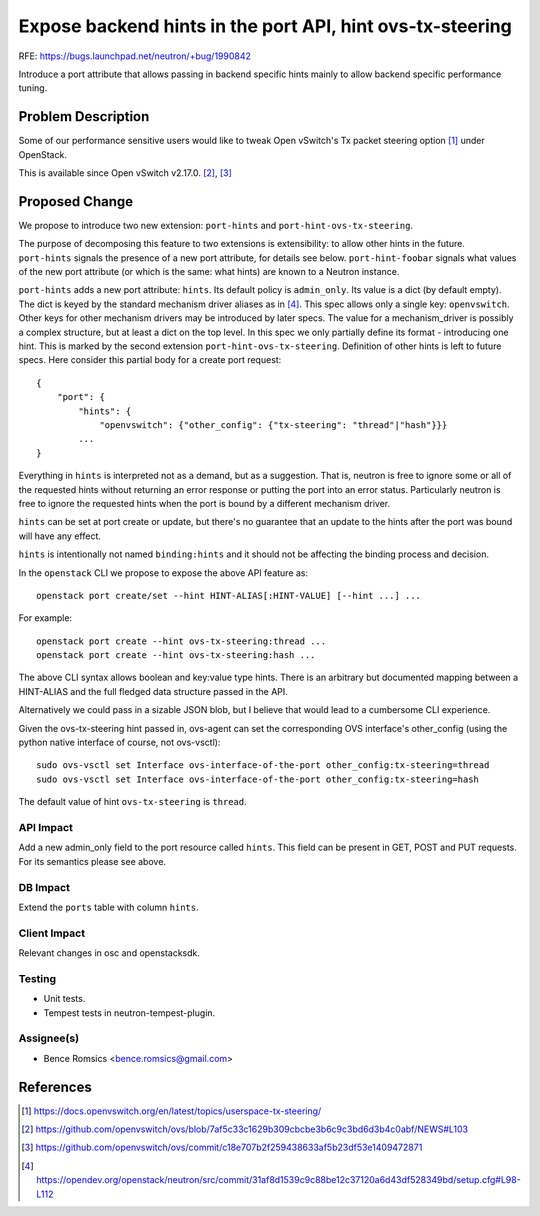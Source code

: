 ..
 This work is licensed under a Creative Commons Attribution 3.0 Unported
 License.

 http://creativecommons.org/licenses/by/3.0/legalcode

==========================================================
Expose backend hints in the port API, hint ovs-tx-steering
==========================================================

RFE: https://bugs.launchpad.net/neutron/+bug/1990842

Introduce a port attribute that allows passing in backend specific hints
mainly to allow backend specific performance tuning.

Problem Description
===================

Some of our performance sensitive users would like to tweak Open vSwitch's Tx
packet steering option [1]_ under OpenStack.

This is available since Open vSwitch v2.17.0. [2]_, [3]_

Proposed Change
===============

We propose to introduce two new extension: ``port-hints`` and
``port-hint-ovs-tx-steering``.

The purpose of decomposing this feature to two extensions is
extensibility: to allow other hints in the future. ``port-hints``
signals the presence of a new port attribute, for details see
below. ``port-hint-foobar`` signals what values of the new port attribute
(or which is the same: what hints) are known to a Neutron instance.

``port-hints`` adds a new port attribute: ``hints``.  Its default
policy is ``admin_only``.  Its value is a dict (by default empty).
The dict is keyed by the standard mechanism driver aliases as in [4]_.
This spec allows only a single key: ``openvswitch``. Other keys for
other mechanism drivers may be introduced by later specs.  The value
for a mechanism_driver is possibly a complex structure, but at least
a dict on the top level.  In this spec we only partially define its
format - introducing one hint. This is marked by the second extension
``port-hint-ovs-tx-steering``.  Definition of other hints is left to
future specs. Here consider this partial body for a create port request:

::

    {
        "port": {
            "hints": {
                "openvswitch": {"other_config": {"tx-steering": "thread"|"hash"}}}
            ...
    }

Everything in ``hints`` is interpreted not as a demand, but as a
suggestion. That is, neutron is free to ignore some or all of the
requested hints without returning an error response or putting the
port into an error status. Particularly neutron is free to ignore the
requested hints when the port is bound by a different mechanism driver.

``hints`` can be set at port create or update, but there's no guarantee
that an update to the hints after the port was bound will have any effect.

``hints`` is intentionally not named ``binding:hints`` and it should
not be affecting the binding process and decision.

In the ``openstack`` CLI we propose to expose the above API feature as:

::

    openstack port create/set --hint HINT-ALIAS[:HINT-VALUE] [--hint ...] ...

For example:

::

    openstack port create --hint ovs-tx-steering:thread ...
    openstack port create --hint ovs-tx-steering:hash ...

The above CLI syntax allows boolean and key:value type hints.  There is
an arbitrary but documented mapping between a HINT-ALIAS and the full
fledged data structure passed in the API.

Alternatively we could pass in a sizable JSON blob, but I believe that
would lead to a cumbersome CLI experience.

Given the ovs-tx-steering hint passed in, ovs-agent can set the
corresponding OVS interface's other_config (using the python native
interface of course, not ovs-vsctl):

::

    sudo ovs-vsctl set Interface ovs-interface-of-the-port other_config:tx-steering=thread
    sudo ovs-vsctl set Interface ovs-interface-of-the-port other_config:tx-steering=hash

The default value of hint ``ovs-tx-steering`` is ``thread``.

API Impact
----------

Add a new admin_only field to the port resource called ``hints``. This
field can be present in GET, POST and PUT requests. For its semantics
please see above.

DB Impact
---------

Extend the ``ports`` table with column ``hints``.

Client Impact
-------------

Relevant changes in osc and openstacksdk.

Testing
-------

* Unit tests.
* Tempest tests in neutron-tempest-plugin.

Assignee(s)
-----------

* Bence Romsics <bence.romsics@gmail.com>

References
==========

.. [1] https://docs.openvswitch.org/en/latest/topics/userspace-tx-steering/

.. [2] https://github.com/openvswitch/ovs/blob/7af5c33c1629b309cbcbe3b6c9c3bd6d3b4c0abf/NEWS#L103

.. [3] https://github.com/openvswitch/ovs/commit/c18e707b2f259438633af5b23df53e1409472871

.. [4] https://opendev.org/openstack/neutron/src/commit/31af8d1539c9c88be12c37120a6d43df528349bd/setup.cfg#L98-L112
